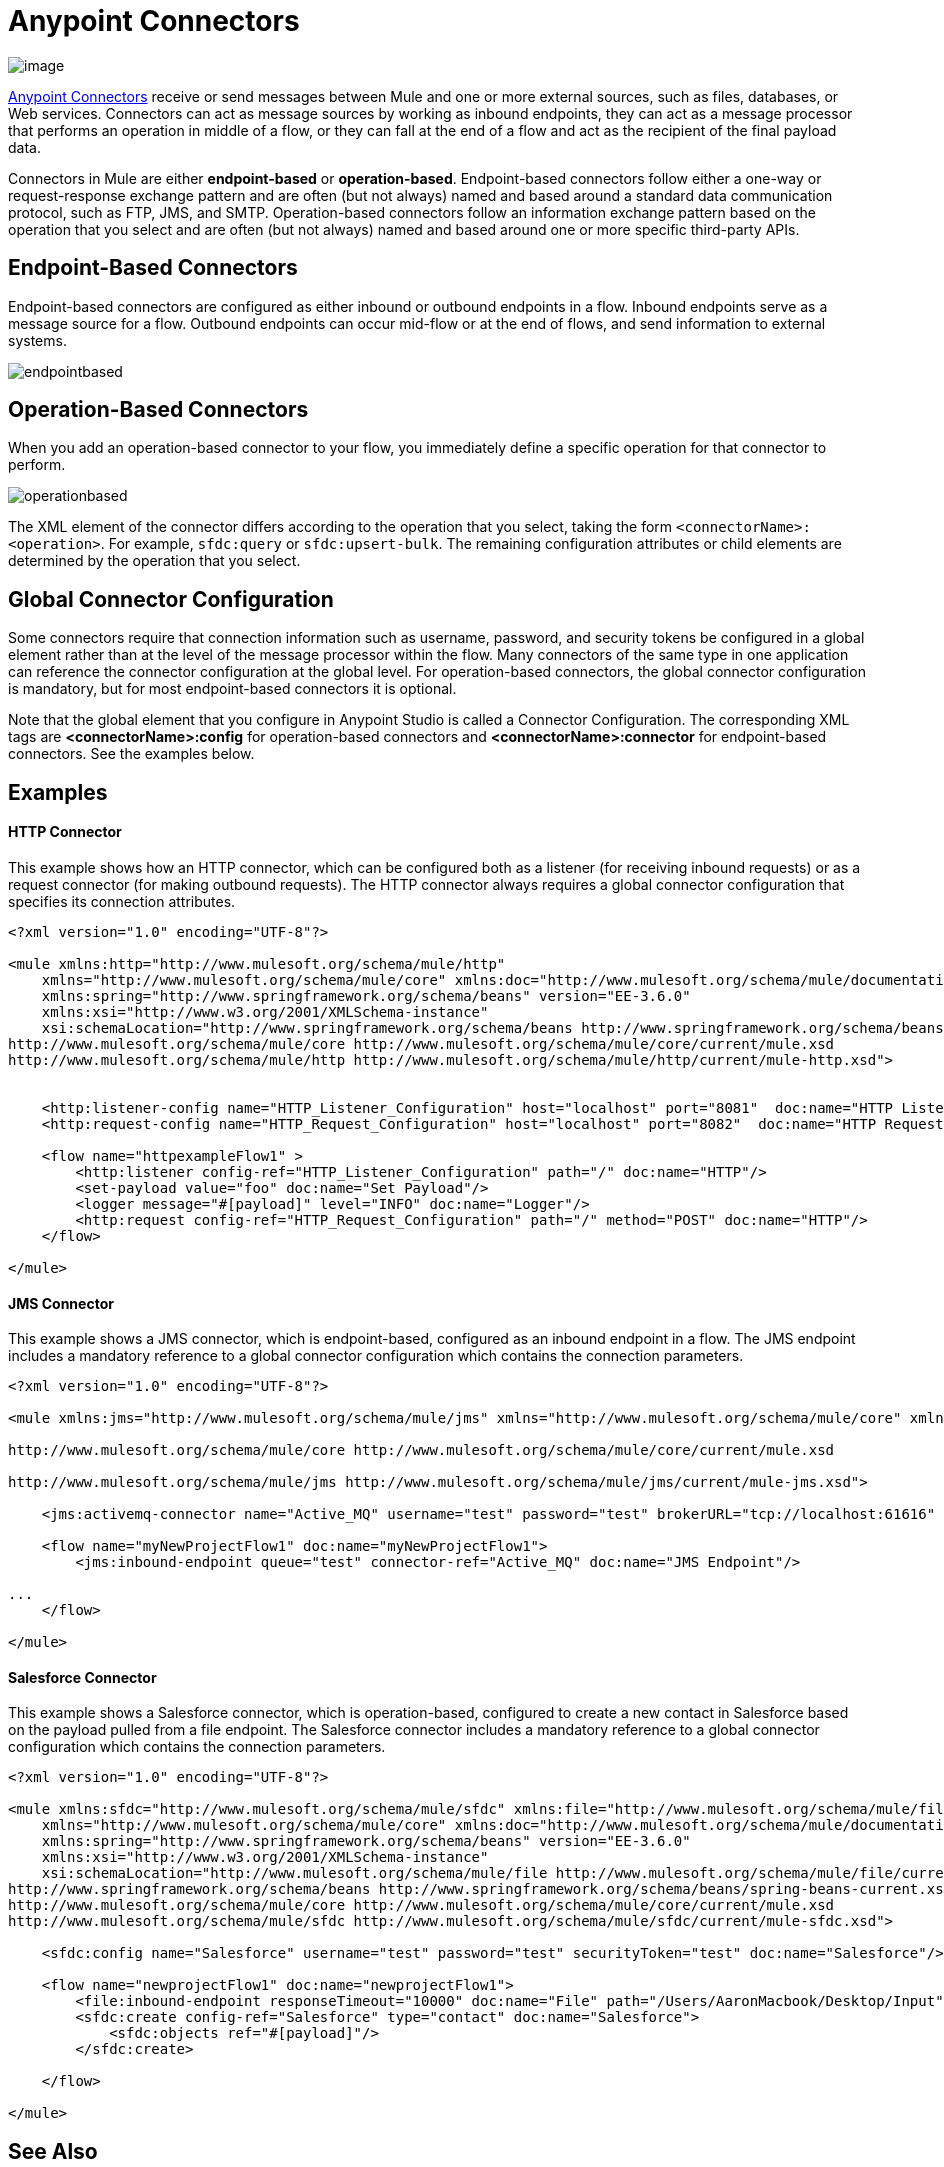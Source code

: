 = Anypoint Connectors
:keywords: studio, connectors, elements, architecture
:imagesdir: ./_images

image:connectors.png[image]

link:/mule-user-guide/v/3.7/anypoint-connectors[Anypoint Connectors] receive or send messages between Mule and one or more external sources, such as files, databases, or Web services. Connectors can act as message sources by working as inbound endpoints, they can act as a message processor that performs an operation in middle of a flow, or they can fall at the end of a flow and act as the recipient of the final payload data. 

Connectors in Mule are either *endpoint-based* or *operation-based*. Endpoint-based connectors follow either a one-way or request-response exchange pattern and are often (but not always) named and based around a standard data communication protocol, such as FTP, JMS, and SMTP. Operation-based connectors follow an information exchange pattern based on the operation that you select and are often (but not always) named and based around one or more specific third-party APIs.


== Endpoint-Based Connectors

Endpoint-based connectors are configured as either inbound or outbound endpoints in a flow. Inbound endpoints serve as a message source for a flow. Outbound endpoints can occur mid-flow or at the end of flows, and send information to external systems. 

image:endpointbased.png[endpointbased]

== Operation-Based Connectors

When you add an operation-based connector to your flow, you immediately define a specific operation for that connector to perform.

image:operationbased.png[operationbased]

The XML element of the connector differs according to the operation that you select, taking the form `<connectorName>:<operation>`. For example, `sfdc:query` or `sfdc:upsert-bulk`. The remaining configuration attributes or child elements are determined by the operation that you select.

== Global Connector Configuration

Some connectors require that connection information such as username, password, and security tokens be configured in a global element rather than at the level of the message processor within the flow. Many connectors of the same type in one application can reference the connector configuration at the global level. For operation-based connectors, the global connector configuration is mandatory, but for most endpoint-based connectors it is optional. 

Note that the global element that you configure in Anypoint Studio is called a Connector Configuration. The corresponding XML tags are **<connectorName>:config** for operation-based connectors and **<connectorName>:connector** for endpoint-based connectors. See the examples below.

== Examples

==== HTTP Connector

This example shows how an HTTP connector, which can be configured both as a listener (for receiving inbound requests) or as a request connector (for making outbound requests). The HTTP connector always requires a global connector configuration that specifies its connection attributes.

[source, xml, linenums]
----
<?xml version="1.0" encoding="UTF-8"?>
 
<mule xmlns:http="http://www.mulesoft.org/schema/mule/http"
    xmlns="http://www.mulesoft.org/schema/mule/core" xmlns:doc="http://www.mulesoft.org/schema/mule/documentation"
    xmlns:spring="http://www.springframework.org/schema/beans" version="EE-3.6.0"
    xmlns:xsi="http://www.w3.org/2001/XMLSchema-instance"
    xsi:schemaLocation="http://www.springframework.org/schema/beans http://www.springframework.org/schema/beans/spring-beans-current.xsd
http://www.mulesoft.org/schema/mule/core http://www.mulesoft.org/schema/mule/core/current/mule.xsd
http://www.mulesoft.org/schema/mule/http http://www.mulesoft.org/schema/mule/http/current/mule-http.xsd">
     
 
    <http:listener-config name="HTTP_Listener_Configuration" host="localhost" port="8081"  doc:name="HTTP Listener Configuration"/>
    <http:request-config name="HTTP_Request_Configuration" host="localhost" port="8082"  doc:name="HTTP Request Configuration"/>
 
    <flow name="httpexampleFlow1" >
        <http:listener config-ref="HTTP_Listener_Configuration" path="/" doc:name="HTTP"/>
        <set-payload value="foo" doc:name="Set Payload"/>
        <logger message="#[payload]" level="INFO" doc:name="Logger"/>
        <http:request config-ref="HTTP_Request_Configuration" path="/" method="POST" doc:name="HTTP"/>
    </flow>
 
</mule>
----

==== JMS Connector

This example shows a JMS connector, which is endpoint-based, configured as an inbound endpoint in a flow. The JMS endpoint includes a mandatory reference to a global connector configuration which contains the connection parameters.

[source, xml, linenums]
----
<?xml version="1.0" encoding="UTF-8"?>
 
<mule xmlns:jms="http://www.mulesoft.org/schema/mule/jms" xmlns="http://www.mulesoft.org/schema/mule/core" xmlns:doc="http://www.mulesoft.org/schema/mule/documentation" xmlns:spring="http://www.springframework.org/schema/beans" version="EE-3.6.0" xmlns:xsi="http://www.w3.org/2001/XMLSchema-instance" xsi:schemaLocation="http://www.springframework.org/schema/beans http://www.springframework.org/schema/beans/spring-beans-current.xsd
 
http://www.mulesoft.org/schema/mule/core http://www.mulesoft.org/schema/mule/core/current/mule.xsd
 
http://www.mulesoft.org/schema/mule/jms http://www.mulesoft.org/schema/mule/jms/current/mule-jms.xsd">
 
    <jms:activemq-connector name="Active_MQ" username="test" password="test" brokerURL="tcp://localhost:61616" validateConnections="true" doc:name="Active MQ"/>
 
    <flow name="myNewProjectFlow1" doc:name="myNewProjectFlow1">
        <jms:inbound-endpoint queue="test" connector-ref="Active_MQ" doc:name="JMS Endpoint"/>
 
...
    </flow>
 
</mule>
----

==== Salesforce Connector

This example shows a Salesforce connector, which is operation-based, configured to create a new contact in Salesforce based on the payload pulled from a file endpoint. The Salesforce connector includes a mandatory reference to a global connector configuration which contains the connection parameters.

[source, xml, linenums]
----
<?xml version="1.0" encoding="UTF-8"?>
 
<mule xmlns:sfdc="http://www.mulesoft.org/schema/mule/sfdc" xmlns:file="http://www.mulesoft.org/schema/mule/file"
    xmlns="http://www.mulesoft.org/schema/mule/core" xmlns:doc="http://www.mulesoft.org/schema/mule/documentation"
    xmlns:spring="http://www.springframework.org/schema/beans" version="EE-3.6.0"
    xmlns:xsi="http://www.w3.org/2001/XMLSchema-instance"
    xsi:schemaLocation="http://www.mulesoft.org/schema/mule/file http://www.mulesoft.org/schema/mule/file/current/mule-file.xsd
http://www.springframework.org/schema/beans http://www.springframework.org/schema/beans/spring-beans-current.xsd
http://www.mulesoft.org/schema/mule/core http://www.mulesoft.org/schema/mule/core/current/mule.xsd
http://www.mulesoft.org/schema/mule/sfdc http://www.mulesoft.org/schema/mule/sfdc/current/mule-sfdc.xsd">
 
    <sfdc:config name="Salesforce" username="test" password="test" securityToken="test" doc:name="Salesforce"/>
 
    <flow name="newprojectFlow1" doc:name="newprojectFlow1">
        <file:inbound-endpoint responseTimeout="10000" doc:name="File" path="/Users/AaronMacbook/Desktop/Input"/>
        <sfdc:create config-ref="Salesforce" type="contact" doc:name="Salesforce">
            <sfdc:objects ref="#[payload]"/>
        </sfdc:create>
 
    </flow>
 
</mule>
----

== See Also

* *NEXT STEP*: Read on about link:/mule-fundamentals/v/3.7/mule-components[components].
* Skip ahead to understand the structure of a link:/mule-fundamentals/v/3.7/mule-message-structure[Mule message].
